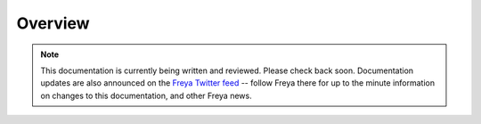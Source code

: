 Overview
========

.. note::

   This documentation is currently being written and reviewed. Please check back soon. Documentation updates are also announced on the `Freya Twitter feed <https://twitter.com/freyafs>`_ -- follow Freya there for up to the minute information on changes to this documentation, and other Freya news.

